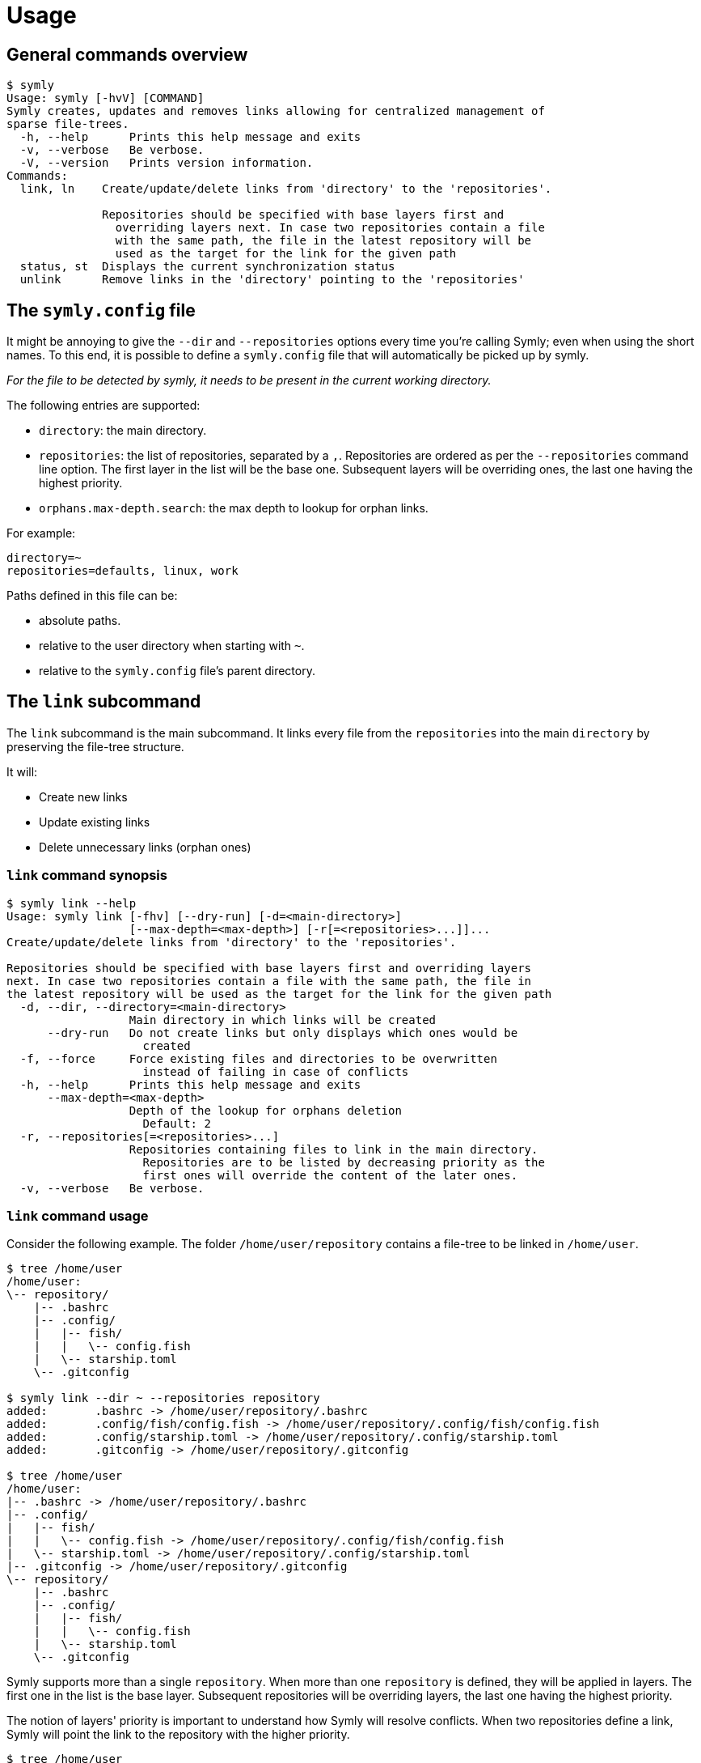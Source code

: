 = Usage

== General commands overview

// include::docs/snippets/symly-default-output.adoc[]
----
$ symly
Usage: symly [-hvV] [COMMAND]
Symly creates, updates and removes links allowing for centralized management of
sparse file-trees.
  -h, --help      Prints this help message and exits
  -v, --verbose   Be verbose.
  -V, --version   Prints version information.
Commands:
  link, ln    Create/update/delete links from 'directory' to the 'repositories'.

              Repositories should be specified with base layers first and
                overriding layers next. In case two repositories contain a file
                with the same path, the file in the latest repository will be
                used as the target for the link for the given path
  status, st  Displays the current synchronization status
  unlink      Remove links in the 'directory' pointing to the 'repositories'
----
// end::include

== The `symly.config` file

It might be annoying to give the `--dir` and `--repositories` options every time you're calling Symly; even when using the short names.
To this end, it is possible to define a `symly.config` file that will automatically be picked up by symly.

_For the file to be detected by symly, it needs to be present in the current working directory._

The following entries are supported:

* `directory`: the main directory.
* `repositories`: the list of repositories, separated by a `,`.
  Repositories are ordered as per the `--repositories` command line option.
  The first layer in the list will be the base one.
  Subsequent layers will be overriding ones, the last one having the highest priority.
* `orphans.max-depth.search`: the max depth to lookup for orphan links.

For example:

[source,properties]
----
directory=~
repositories=defaults, linux, work
----

Paths defined in this file can be:

* absolute paths.
* relative to the user directory when starting with `~`.
* relative to the `symly.config` file's parent directory.

== The `link` subcommand

The `link` subcommand is the main subcommand.
It links every file from the `repositories` into the main `directory` by preserving the file-tree structure.

It will:

* Create new links
* Update existing links
* Delete unnecessary links (orphan ones)

=== `link` command synopsis

// include::docs/snippets/symly-link-help.adoc[]
----
$ symly link --help
Usage: symly link [-fhv] [--dry-run] [-d=<main-directory>]
                  [--max-depth=<max-depth>] [-r[=<repositories>...]]...
Create/update/delete links from 'directory' to the 'repositories'.

Repositories should be specified with base layers first and overriding layers
next. In case two repositories contain a file with the same path, the file in
the latest repository will be used as the target for the link for the given path
  -d, --dir, --directory=<main-directory>
                  Main directory in which links will be created
      --dry-run   Do not create links but only displays which ones would be
                    created
  -f, --force     Force existing files and directories to be overwritten
                    instead of failing in case of conflicts
  -h, --help      Prints this help message and exits
      --max-depth=<max-depth>
                  Depth of the lookup for orphans deletion
                    Default: 2
  -r, --repositories[=<repositories>...]
                  Repositories containing files to link in the main directory.
                    Repositories are to be listed by decreasing priority as the
                    first ones will override the content of the later ones.
  -v, --verbose   Be verbose.
----
// end::include

=== `link` command usage

Consider the following example.
The folder `/home/user/repository` contains a file-tree to be linked in `/home/user`.

// include::docs/snippets/symly-link-basic-example.adoc[]
----
$ tree /home/user
/home/user:
\-- repository/
    |-- .bashrc
    |-- .config/
    |   |-- fish/
    |   |   \-- config.fish
    |   \-- starship.toml
    \-- .gitconfig

$ symly link --dir ~ --repositories repository
added:       .bashrc -> /home/user/repository/.bashrc
added:       .config/fish/config.fish -> /home/user/repository/.config/fish/config.fish
added:       .config/starship.toml -> /home/user/repository/.config/starship.toml
added:       .gitconfig -> /home/user/repository/.gitconfig

$ tree /home/user
/home/user:
|-- .bashrc -> /home/user/repository/.bashrc
|-- .config/
|   |-- fish/
|   |   \-- config.fish -> /home/user/repository/.config/fish/config.fish
|   \-- starship.toml -> /home/user/repository/.config/starship.toml
|-- .gitconfig -> /home/user/repository/.gitconfig
\-- repository/
    |-- .bashrc
    |-- .config/
    |   |-- fish/
    |   |   \-- config.fish
    |   \-- starship.toml
    \-- .gitconfig
----
// end::include

Symly supports more than a single `repository`.
When more than one `repository` is defined, they will be applied in layers.
The first one in the list is the base layer.
Subsequent repositories will be overriding layers, the last one having the highest priority.

The notion of layers' priority is important to understand how Symly will resolve conflicts.
When two repositories define a link, Symly will point the link to the repository with the higher priority.

// include::docs/snippets/symly-link-multiple-repositories-example.adoc[]
----
$ tree /home/user
/home/user:
\-- repositories/
    |-- custom/
    |   \-- .bashrc
    \-- defaults/
        |-- .config/
        |   \-- starship.toml
        \-- .gitconfig

$ symly link --dir ~ --repositories repositories/defaults repositories/custom
added:       .bashrc -> /home/user/repositories/custom/.bashrc
added:       .config/starship.toml -> /home/user/repositories/defaults/.config/starship.toml
added:       .gitconfig -> /home/user/repositories/defaults/.gitconfig

$ touch repositories/custom/.gitconfig

$ symly link --dir ~ --repositories repositories/defaults repositories/custom
deleted:     .gitconfig -> /home/user/repositories/defaults/.gitconfig
added:       .gitconfig -> /home/user/repositories/custom/.gitconfig
----
// end::include

On top of supporting links creation for files, Symly can also link directories themselves.
This can be achieved by creating an empty `.symlink` file in the directory of a repository you want to link.
When linking a directory, Symly will not create links for the directory's content.

// include::docs/snippets/symly-link-directory-linking-example.adoc[]
----
$ tree /home/user
/home/user:
\-- repository/
    \-- .config/
        \-- fish/
            |-- .symlink
            \-- config.fish

$ symly link --dir ~ --repositories repository
added:       .config/fish -> /home/user/repository/.config/fish
----
// end::include

One advantage of linking a directory instead of linking each file is when you expect external tools or processes to create files in this directory.
By linking the directory itself, those new files will automatically be visible to the synchronization tool which is watching over the repositories.

[NOTE]
====
The content of lower layers will be ignored when a higher layer defines a `.symlink` file for a directory in a particular repository layer.
====

== The `unlink` subcommand

**_Coming soon..._**

== The `status` subcommand

**_Coming soon..._**
